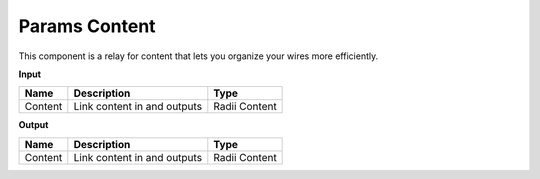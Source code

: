 ***************
Params Content
***************

.. image:: ../images/Params/Params_content.png
    :scale: 60%

This component is a relay for content that lets you organize your wires more efficiently.


**Input**

==========  ======================================  ==============
Name        Description                             Type
==========  ======================================  ==============
Content     Link content in and outputs             Radii Content
==========  ======================================  ==============

**Output**

==========  ======================================  ==============
Name        Description                             Type
==========  ======================================  ==============
Content     Link content in and outputs             Radii Content
==========  ======================================  ==============